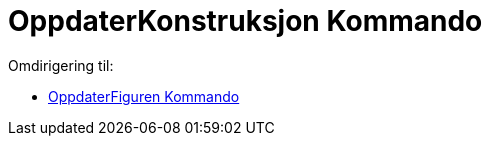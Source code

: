 = OppdaterKonstruksjon Kommando
ifdef::env-github[:imagesdir: /nb/modules/ROOT/assets/images]

Omdirigering til:

* xref:/commands/OppdaterFiguren.adoc[OppdaterFiguren Kommando]
